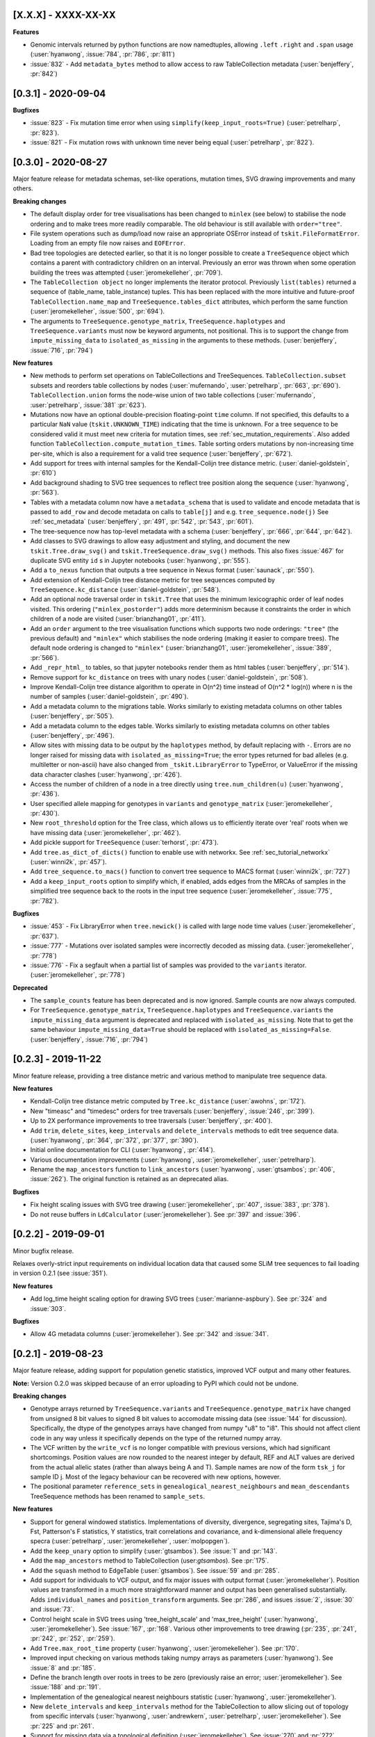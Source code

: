 --------------------
[X.X.X] - XXXX-XX-XX
--------------------

**Features**

- Genomic intervals returned by python functions are now namedtuples, allowing ``.left``
  ``.right`` and ``.span`` usage (:user:`hyanwong`, :issue:`784`, :pr:`786`, :pr:`811`)

- :issue:`832` - Add ``metadata_bytes`` method to allow access to raw
  TableCollection metadata (:user:`benjeffery`, :pr:`842`)

--------------------
[0.3.1] - 2020-09-04
--------------------

**Bugfixes**

- :issue:`823` - Fix mutation time error when using
  ``simplify(keep_input_roots=True)`` (:user:`petrelharp`, :pr:`823`).

- :issue:`821` - Fix mutation rows with unknown time never being
  equal (:user:`petrelharp`, :pr:`822`).

--------------------
[0.3.0] - 2020-08-27
--------------------

Major feature release for metadata schemas, set-like operations, mutation times,
SVG drawing improvements and many others.

**Breaking changes**

- The default display order for tree visualisations has been changed to ``minlex``
  (see below) to stabilise the node ordering and to make trees more readily
  comparable. The old behaviour is still available with ``order="tree"``.

- File system operations such as dump/load now raise an appropriate OSError
  instead of ``tskit.FileFormatError``. Loading from an empty file now raises
  and ``EOFError``.

- Bad tree topologies are detected earlier, so that it is no longer possible
  to create a ``TreeSequence`` object which contains a parent with contradictory
  children on an interval. Previously an error was thrown when some operation
  building the trees was attempted (:user:`jeromekelleher`, :pr:`709`).

- The ``TableCollection object`` no longer implements the iterator protocol.
  Previously ``list(tables)`` returned a sequence of (table_name, table_instance)
  tuples. This has been replaced with the more intuitive and future-proof
  ``TableCollection.name_map`` and ``TreeSequence.tables_dict`` attributes, which
  perform the same function (:user:`jeromekelleher`, :issue:`500`,
  :pr:`694`).

- The arguments to ``TreeSequence.genotype_matrix``, ``TreeSequence.haplotypes``
  and ``TreeSequence.variants`` must now be keyword arguments, not positional. This
  is to support the change from ``impute_missing_data`` to ``isolated_as_missing``
  in the arguments to these methods. (:user:`benjeffery`, :issue:`716`, :pr:`794`)

**New features**

- New methods to perform set operations on TableCollections and TreeSequences.
  ``TableCollection.subset`` subsets and reorders table collections by nodes
  (:user:`mufernando`, :user:`petrelharp`, :pr:`663`, :pr:`690`).
  ``TableCollection.union`` forms the node-wise union of two table collections
  (:user:`mufernando`, :user:`petrelharp`, :issue:`381` :pr:`623`).

- Mutations now have an optional double-precision floating-point ``time`` column.
  If not specified, this defaults to a particular ``NaN`` value (``tskit.UNKNOWN_TIME``)
  indicating that the time is unknown. For a tree sequence to be considered valid
  it must meet new criteria for mutation times, see :ref:`sec_mutation_requirements`.
  Also added function ``TableCollection.compute_mutation_times``. Table sorting orders
  mutations by non-increasing time per-site, which is also a requirement for a valid tree
  sequence (:user:`benjeffery`, :pr:`672`).

- Add support for trees with internal samples for the Kendall-Colijn tree distance
  metric. (:user:`daniel-goldstein`, :pr:`610`)

- Add background shading to SVG tree sequences to reflect tree position along the
  sequence (:user:`hyanwong`, :pr:`563`).

- Tables with a metadata column now have a ``metadata_schema`` that is used to
  validate and encode metadata that is passed to ``add_row`` and decode metadata
  on calls to ``table[j]`` and e.g. ``tree_sequence.node(j)`` See :ref:`sec_metadata`
  (:user:`benjeffery`, :pr:`491`, :pr:`542`, :pr:`543`, :pr:`601`).

- The tree-sequence now has top-level metadata with a schema
  (:user:`benjeffery`, :pr:`666`, :pr:`644`, :pr:`642`).

- Add classes to SVG drawings to allow easy adjustment and styling, and document the new
  ``tskit.Tree.draw_svg()`` and ``tskit.TreeSequence.draw_svg()`` methods. This also fixes
  :issue:`467` for duplicate SVG entity ``id`` s in Jupyter notebooks
  (:user:`hyanwong`, :pr:`555`).

- Add a ``to_nexus`` function that outputs a tree sequence in Nexus format
  (:user:`saunack`, :pr:`550`).

- Add extension of Kendall-Colijn tree distance metric for tree sequences
  computed by ``TreeSequence.kc_distance``
  (:user:`daniel-goldstein`, :pr:`548`).

- Add an optional node traversal order in ``tskit.Tree`` that uses the minimum
  lexicographic order of leaf nodes visited. This ordering (``"minlex_postorder"``)
  adds more determinism because it constraints the order in which children of
  a node are visited (:user:`brianzhang01`, :pr:`411`).

- Add an ``order`` argument to the tree visualisation functions which supports
  two node orderings: ``"tree"`` (the previous default) and ``"minlex"``
  which stabilises the node ordering (making it easier to compare trees).
  The default node ordering is changed to ``"minlex"``
  (:user:`brianzhang01`, :user:`jeromekelleher`, :issue:`389`, :pr:`566`).

- Add ``_repr_html_`` to tables, so that jupyter notebooks render them as
  html tables (:user:`benjeffery`, :pr:`514`).

- Remove support for ``kc_distance`` on trees with unary nodes
  (:user:`daniel-goldstein`, :pr:`508`).

- Improve Kendall-Colijn tree distance algorithm to operate in O(n^2) time
  instead of O(n^2 * log(n)) where n is the number of samples
  (:user:`daniel-goldstein`, :pr:`490`).

- Add a metadata column to the migrations table. Works similarly to existing
  metadata columns on other tables (:user:`benjeffery`, :pr:`505`).

- Add a metadata column to the edges table. Works similarly to existing
  metadata columns on other tables (:user:`benjeffery`, :pr:`496`).

- Allow sites with missing data to be output by the ``haplotypes`` method, by
  default replacing with ``-``. Errors are no longer raised for missing data
  with ``isolated_as_missing=True``; the error types returned for bad alleles
  (e.g. multiletter or non-ascii) have also changed from ``_tskit.LibraryError``
  to TypeError, or ValueError if the missing data character clashes
  (:user:`hyanwong`, :pr:`426`).

- Access the number of children of a node in a tree directly using
  ``tree.num_children(u)`` (:user:`hyanwong`, :pr:`436`).

- User specified allele mapping for genotypes in ``variants`` and
  ``genotype_matrix`` (:user:`jeromekelleher`, :pr:`430`).

- New ``root_threshold`` option for the Tree class, which allows
  us to efficiently iterate over 'real' roots when we have
  missing data (:user:`jeromekelleher`, :pr:`462`).

- Add pickle support for ``TreeSequence`` (:user:`terhorst`, :pr:`473`).

- Add ``tree.as_dict_of_dicts()`` function to enable use with networkx. See
  :ref:`sec_tutorial_networkx` (:user:`winni2k`, :pr:`457`).

- Add ``tree_sequence.to_macs()`` function to convert tree sequence to MACS
  format (:user:`winni2k`, :pr:`727`)

- Add a ``keep_input_roots`` option to simplify which, if enabled, adds edges
  from the MRCAs of samples in the simplified tree sequence back to the roots
  in the input tree sequence (:user:`jeromekelleher`, :issue:`775`, :pr:`782`).

**Bugfixes**

- :issue:`453` - Fix LibraryError when ``tree.newick()`` is called with large node time
  values (:user:`jeromekelleher`, :pr:`637`).

- :issue:`777` - Mutations over isolated samples were incorrectly decoded as
  missing data. (:user:`jeromekelleher`, :pr:`778`)

- :issue:`776` - Fix a segfault when a partial list of samples
  was provided to the ``variants`` iterator. (:user:`jeromekelleher`, :pr:`778`)

**Deprecated**

- The ``sample_counts`` feature has been deprecated and is now
  ignored. Sample counts are now always computed.

- For ``TreeSequence.genotype_matrix``, ``TreeSequence.haplotypes``
  and ``TreeSequence.variants`` the ``impute_missing_data`` argument is deprecated
  and replaced with ``isolated_as_missing``. Note that to get the same behaviour
  ``impute_missing_data=True`` should be replaced with ``isolated_as_missing=False``.
  (:user:`benjeffery`, :issue:`716`, :pr:`794`)

--------------------
[0.2.3] - 2019-11-22
--------------------

Minor feature release, providing a tree distance metric and various
method to manipulate tree sequence data.

**New features**

- Kendall-Colijn tree distance metric computed by ``Tree.kc_distance``
  (:user:`awohns`, :pr:`172`).
- New "timeasc" and "timedesc" orders for tree traversals
  (:user:`benjeffery`, :issue:`246`, :pr:`399`).
- Up to 2X performance improvements to tree traversals (:user:`benjeffery`,
  :pr:`400`).
- Add ``trim``, ``delete_sites``, ``keep_intervals`` and ``delete_intervals``
  methods to edit tree sequence data. (:user:`hyanwong`, :pr:`364`,
  :pr:`372`, :pr:`377`, :pr:`390`).
- Initial online documentation for CLI (:user:`hyanwong`, :pr:`414`).
- Various documentation improvements (:user:`hyanwong`, :user:`jeromekelleher`,
  :user:`petrelharp`).
- Rename the ``map_ancestors`` function to ``link_ancestors``
  (:user:`hyanwong`, :user:`gtsambos`; :pr:`406`,
  :issue:`262`). The original function is retained as an deprecated alias.

**Bugfixes**

- Fix height scaling issues with SVG tree drawing (:user:`jeromekelleher`,
  :pr:`407`, :issue:`383`, :pr:`378`).
- Do not reuse buffers in ``LdCalculator`` (:user:`jeromekelleher`). See :pr:`397` and
  :issue:`396`.

--------------------
[0.2.2] - 2019-09-01
--------------------

Minor bugfix release.

Relaxes overly-strict input requirements on individual location data that
caused some SLiM tree sequences to fail loading in version 0.2.1
(see :issue:`351`).

**New features**

- Add log_time height scaling option for drawing SVG trees
  (:user:`marianne-aspbury`). See :pr:`324` and :issue:`303`.

**Bugfixes**

- Allow 4G metadata columns (:user:`jeromekelleher`). See :pr:`342` and
  :issue:`341`.


--------------------
[0.2.1] - 2019-08-23
--------------------

Major feature release, adding support for population genetic statistics,
improved VCF output and many other features.

**Note:** Version 0.2.0 was skipped because of an error uploading to PyPI
which could not be undone.

**Breaking changes**

- Genotype arrays returned by ``TreeSequence.variants`` and
  ``TreeSequence.genotype_matrix`` have changed from unsigned 8 bit values
  to signed 8 bit values to accomodate missing data (see :issue:`144` for
  discussion). Specifically, the dtype of the genotypes arrays have changed
  from numpy "u8" to "i8". This should not affect client code in any way
  unless it specifically depends on the type of the returned numpy array.

- The VCF written by the ``write_vcf`` is no longer compatible with previous
  versions, which had significant shortcomings. Position values are now rounded
  to the nearest integer by default, REF and ALT values are derived from the
  actual allelic states (rather than always being A and T). Sample names
  are now of the form ``tsk_j`` for sample ID j. Most of the legacy behaviour
  can be recovered with new options, however.

- The positional parameter ``reference_sets`` in ``genealogical_nearest_neighbours``
  and ``mean_descendants`` TreeSequence methods has been renamed to
  ``sample_sets``.

**New features**

- Support for general windowed statistics. Implementations of diversity,
  divergence, segregating sites, Tajima's D, Fst, Patterson's F statistics,
  Y statistics, trait correlations and covariance, and k-dimensional allele
  frequency specra (:user:`petrelharp`, :user:`jeromekelleher`, :user:`molpopgen`).

- Add the ``keep_unary`` option to simplify (:user:`gtsambos`). See :issue:`1`
  and :pr:`143`.

- Add the ``map_ancestors`` method to TableCollection (user:`gtsambos`). See :pr:`175`.

- Add the ``squash`` method to EdgeTable (:user:`gtsambos`). See :issue:`59` and
  :pr:`285`.

- Add support for individuals to VCF output, and fix major issues with output
  format (:user:`jeromekelleher`). Position values are transformed in a much
  more straightforward manner and output has been generalised substantially.
  Adds ``individual_names`` and ``position_transform`` arguments.
  See :pr:`286`, and issues :issue:`2`, :issue:`30` and :issue:`73`.

- Control height scale in SVG trees using 'tree_height_scale' and 'max_tree_height'
  (:user:`hyanwong`, :user:`jeromekelleher`). See :issue:`167`, :pr:`168`.
  Various other improvements to tree drawing (:pr:`235`, :pr:`241`, :pr:`242`,
  :pr:`252`, :pr:`259`).

- Add ``Tree.max_root_time`` property (:user:`hyanwong`, :user:`jeromekelleher`).
  See :pr:`170`.

- Improved input checking on various methods taking numpy arrays as parameters
  (:user:`hyanwong`). See :issue:`8` and :pr:`185`.

- Define the branch length over roots in trees to be zero (previously raise
  an error; :user:`jeromekelleher`). See :issue:`188` and :pr:`191`.

- Implementation of the genealogical nearest neighbours statistic
  (:user:`hyanwong`, :user:`jeromekelleher`).

- New ``delete_intervals`` and ``keep_intervals`` method for the TableCollection
  to allow slicing out of topology from specific intervals (:user:`hyanwong`,
  :user:`andrewkern`, :user:`petrelharp`, :user:`jeromekelleher`). See
  :pr:`225` and :pr:`261`.

- Support for missing data via a topological definition (:user:`jeromekelleher`).
  See :issue:`270` and :pr:`272`.

- Add ability to set columns directly in the Tables API (:user:`jeromekelleher`).
  See :issue:`12` and :pr:`307`.

- Various documentation improvements from :user:`brianzhang01`, :user:`hyanwong`,
  :user:`petrelharp` and :user:`jeromekelleher`.

**Deprecated**

- Deprecate ``Tree.length`` in favour of ``Tree.span`` (:user:`hyanwong`).
  See :pr:`169`.

- Deprecate ``TreeSequence.pairwise_diversity`` in favour of the new
  ``diversity`` method. See :issue:`215`, :pr:`312`.

**Bugfixes**

- Catch NaN and infinity values within tables (:user:`hyanwong`).
  See :issue:`293` and :pr:`294`.

--------------------
[0.1.5] - 2019-03-27
--------------------

This release removes support for Python 2, adds more flexible tree access and a
new ``tskit`` command line interface.

**New features**

- Remove support for Python 2 (:user:`hugovk`). See :issue:`137` and :pr:`140`.
- More flexible tree API (:pr:`121`). Adds ``TreeSequence.at`` and
  ``TreeSequence.at_index`` methods to find specific trees, and efficient support
  for backwards traversal using ``reversed(ts.trees())``.
- Add initial ``tskit`` CLI (:issue:`80`)
- Add ``tskit info`` CLI command (:issue:`66`)
- Enable drawing SVG trees with coloured edges (:user:`hyanwong`; :issue:`149`).
- Add ``Tree.is_descendant`` method (:issue:`120`)
- Add ``Tree.copy`` method (:issue:`122`)

**Bugfixes**

- Fixes to the low-level C API (:issue:`132` and :issue:`157`)


--------------------
[0.1.4] - 2019-02-01
--------------------


Minor feature update. Using the C API 0.99.1.

**New features**

- Add interface for setting TableCollection.sequence_length:
  https://github.com/tskit-dev/tskit/issues/107
- Add support for building and dropping TableCollection indexes:
  https://github.com/tskit-dev/tskit/issues/108


--------------------
[0.1.3] - 2019-01-14
--------------------

Bugfix release.

**Bugfixes**

- Fix missing provenance schema: https://github.com/tskit-dev/tskit/issues/81

--------------------
[0.1.2] - 2019-01-14
--------------------

Bugfix release.

**Bugfixes**

- Fix memory leak in table collection. https://github.com/tskit-dev/tskit/issues/76

--------------------
[0.1.1] - 2019-01-11
--------------------

Fixes broken distribution tarball for 0.1.0.

--------------------
[0.1.0] - 2019-01-11
--------------------

Initial release after separation from msprime 0.6.2. Code that reads tree sequence
files and processes them should be able to work without changes.

**Breaking changes**

- Removal of the previously deprecated ``sort_tables``, ``simplify_tables``
  and ``load_tables`` functions. All code should change to using corresponding
  TableCollection methods.

- Rename ``SparseTree`` class to ``Tree``.

----------------------
[1.1.0a1] - 2019-01-10
----------------------

Initial alpha version posted to PyPI for bootstrapping.

--------------------
[0.0.0] - 2019-01-10
--------------------

Initial extraction of tskit code from msprime. Relicense to MIT.

Code copied at hash 29921408661d5fe0b1a82b1ca302a8b87510fd23
